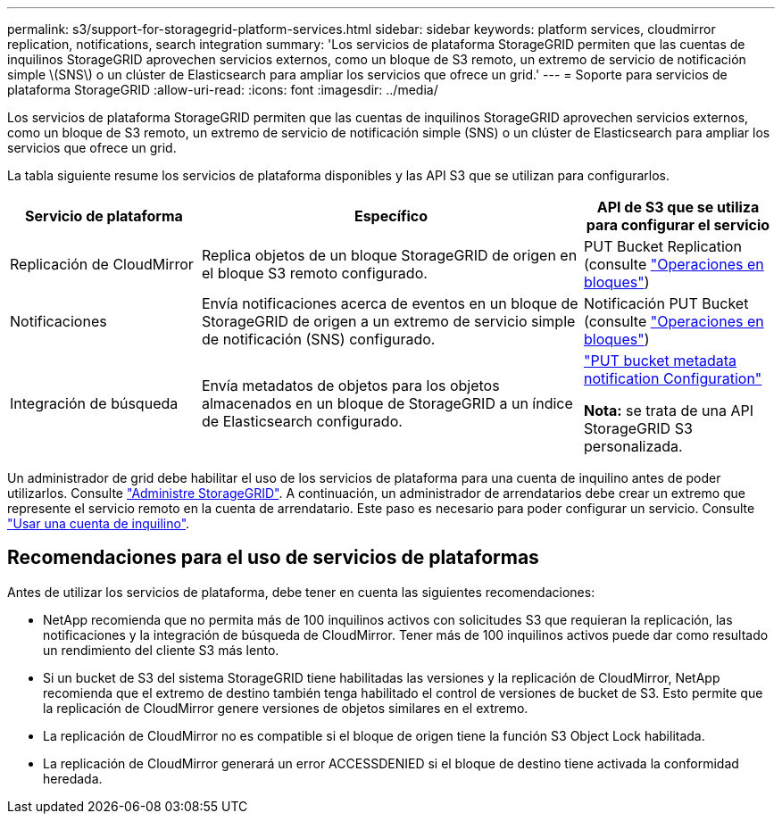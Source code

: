 ---
permalink: s3/support-for-storagegrid-platform-services.html 
sidebar: sidebar 
keywords: platform services, cloudmirror replication, notifications, search integration 
summary: 'Los servicios de plataforma StorageGRID permiten que las cuentas de inquilinos StorageGRID aprovechen servicios externos, como un bloque de S3 remoto, un extremo de servicio de notificación simple \(SNS\) o un clúster de Elasticsearch para ampliar los servicios que ofrece un grid.' 
---
= Soporte para servicios de plataforma StorageGRID
:allow-uri-read: 
:icons: font
:imagesdir: ../media/


[role="lead"]
Los servicios de plataforma StorageGRID permiten que las cuentas de inquilinos StorageGRID aprovechen servicios externos, como un bloque de S3 remoto, un extremo de servicio de notificación simple (SNS) o un clúster de Elasticsearch para ampliar los servicios que ofrece un grid.

La tabla siguiente resume los servicios de plataforma disponibles y las API S3 que se utilizan para configurarlos.

[cols="1a,2a,1a"]
|===
| Servicio de plataforma | Específico | API de S3 que se utiliza para configurar el servicio 


 a| 
Replicación de CloudMirror
 a| 
Replica objetos de un bloque StorageGRID de origen en el bloque S3 remoto configurado.
 a| 
PUT Bucket Replication (consulte link:operations-on-buckets.html["Operaciones en bloques"])



 a| 
Notificaciones
 a| 
Envía notificaciones acerca de eventos en un bloque de StorageGRID de origen a un extremo de servicio simple de notificación (SNS) configurado.
 a| 
Notificación PUT Bucket (consulte link:operations-on-buckets.html["Operaciones en bloques"])



 a| 
Integración de búsqueda
 a| 
Envía metadatos de objetos para los objetos almacenados en un bloque de StorageGRID a un índice de Elasticsearch configurado.
 a| 
link:put-bucket-metadata-notification-configuration-request.html["PUT bucket metadata notification Configuration"]

*Nota:* se trata de una API StorageGRID S3 personalizada.

|===
Un administrador de grid debe habilitar el uso de los servicios de plataforma para una cuenta de inquilino antes de poder utilizarlos. Consulte link:../admin/index.html["Administre StorageGRID"]. A continuación, un administrador de arrendatarios debe crear un extremo que represente el servicio remoto en la cuenta de arrendatario. Este paso es necesario para poder configurar un servicio. Consulte link:../tenant/index.html["Usar una cuenta de inquilino"].



== Recomendaciones para el uso de servicios de plataformas

Antes de utilizar los servicios de plataforma, debe tener en cuenta las siguientes recomendaciones:

* NetApp recomienda que no permita más de 100 inquilinos activos con solicitudes S3 que requieran la replicación, las notificaciones y la integración de búsqueda de CloudMirror. Tener más de 100 inquilinos activos puede dar como resultado un rendimiento del cliente S3 más lento.
* Si un bucket de S3 del sistema StorageGRID tiene habilitadas las versiones y la replicación de CloudMirror, NetApp recomienda que el extremo de destino también tenga habilitado el control de versiones de bucket de S3. Esto permite que la replicación de CloudMirror genere versiones de objetos similares en el extremo.
* La replicación de CloudMirror no es compatible si el bloque de origen tiene la función S3 Object Lock habilitada.
* La replicación de CloudMirror generará un error ACCESSDENIED si el bloque de destino tiene activada la conformidad heredada.

